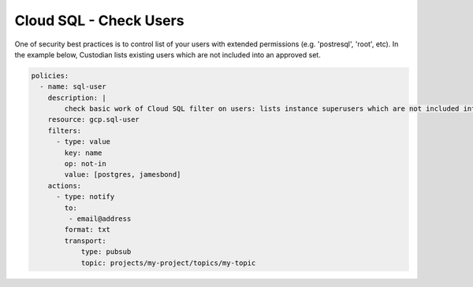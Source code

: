 Cloud SQL - Check Users
=======================

One of security best practices is to control list of your users with extended permissions (e.g. 'postresql', 'root', etc). In the example below, Custodian lists existing users which are not included into an approved set.

.. code-block:: yaml

    policies:
      - name: sql-user
        description: |
            check basic work of Cloud SQL filter on users: lists instance superusers which are not included into a standard user set
        resource: gcp.sql-user
        filters:
          - type: value
            key: name
            op: not-in
            value: [postgres, jamesbond]
        actions:
          - type: notify
            to:
             - email@address
            format: txt
            transport:
                type: pubsub
                topic: projects/my-project/topics/my-topic
